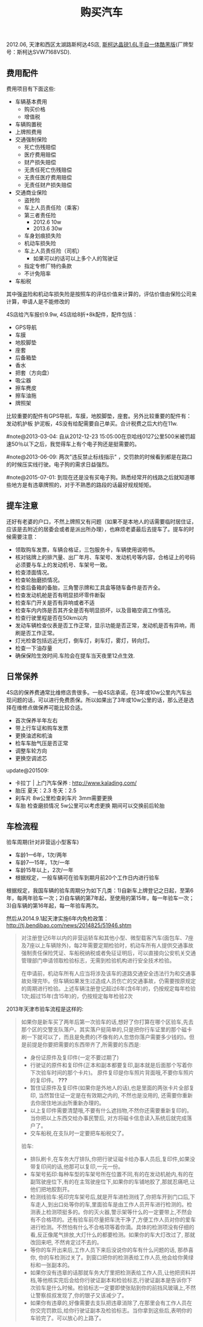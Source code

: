 #+title: 购买汽车

2012.06, 天津和西区太湖路斯柯达4S店, [[http://car.bitauto.com/jingrui/m15102/][斯柯达晶锐1.6L手自一体酷黑版]](厂牌型号：斯柯达SVW7168VSD).

** 费用配件
费用项目有下面这些:
- 车辆基本费用
  - 购买价格
  - 增值税
- 车辆购置税
- 上牌照费用
- 交通强制保险
  - 死亡伤残赔偿
  - 医疗费用赔偿
  - 财产损失赔偿
  - 无责任死亡伤残赔偿
  - 无责任医疗费用赔偿
  - 无责任财产损失赔偿
- 交通商业保险
  - 盗抢险
  - 车上人员责任险（乘客）
  - 第三者责任险
    - 2012.6 10w
    - 2013.6 30w
  - 车身划痕损失险
  - 机动车损失险
  - 车上人员责任险（司机）
    - 如果可以的话可以上多个人的驾驶证
  - 指定专修厂特约条款
  - 不计免陪率
- 车船税

其中强盗险和机动车损失险是按照车的评估价值来计算的，评估价值由保险公司来计算，申请人是不能修改的

4S店给汽车报价9.9w, 4S店给8折+8k配件，配件包括：
- GPS导航
- 车膜
- 地胶脚垫
- 座套
- 后备箱垫
- 香水
- 把套（方向盘）
- 吸尘器
- 擦车麂皮
- 擦车油拖
- 牌照架
比较重要的配件有GPS导航，车膜，地胶脚垫，座套。另外比较重要的配件有：发动机护板 护泥板，4S没有给配需要自己单买。合计税费之后大约在11w.

#note@2013-03-04: 自从2012-12-23 15:05:00在京哈线0127公里500米被罚超速50％以下之后，我觉得车上有个电子狗还是挺需要的。

#note@2013-06-09: 两次"违反禁止标线指示" ，交罚款的时候看到都是在路口的时候压实线行驶。电子狗的需求日益强烈。

#note@2015-07-01: 到现在还是没有买电子狗。熟悉经常开的线路之后就知道哪些地方是有违章牌照的，对于不熟悉的路段的话最好规规矩矩。

** 提车注意
还好有老婆的户口，不然上牌照又有问题（如果不是本地人的话需要临时居住证，应该是去附近的居委会或者是派出所办理），也麻烦老婆最后去提车了。提车的时候需要注意：
- 领取购车发票，车辆合格证，三包服务卡，车辆使用说明书。
- 核对铭牌上的排汽量、出厂年月、车架号、发动机号等内容，合格证上的号码必须要与车上的发动机号、车架号一致。
- 检查漆面情况。
- 检查轮胎磨损情况。
- 检查后备箱的备胎，三角警示牌和工具盒等随车备件是否齐全。
- 检查发动机舱是否有明显损坏零件断裂
- 检查车门开关是否有异响或者不适
- 检查车内内饰是否其齐全是否有明显损坏，以及音箱空调工作情况。
- 检查行驶里程是否在50km以内
- 发动车辆检查仪表是否工作正常，显示功能是否正常，发动机是否有异响，雨刷是否工作正常。
- 灯光检查包括远近光灯，倒车灯，刹车灯，雾灯，转向灯。
- 检查一下油存量
- 确保保险生效时间.车险会在提车当天夜里12点生效.

** 日常保养
4S店的保养费通常比维修店贵很多。一般4S店承诺，在3年或10w公里内汽车出现问题的话，可以进行免费质保。所以如果出了3年或10w公里的话，那么还是选择在维修点做保养可能比较合适。
- 首次保养半年左右
- 带上行车证和购车发票
- 更换油滤和机油
- 检车车胎气压是否正常
- 调整车轮方向
- 更换空调滤芯

update@201509: 
- 卡拉丁 | 上门汽车保养 : http://www.kalading.com/
- 胎压 夏天：2.3 冬天：2.5
- 刹车片 8w公里检查刹车片 3mm需要更换
- 车胎 检查磨损情况 5w公里可以考虑更换 期间可以交换前后轮胎

** 车检流程
验车周期(针对非营运小型客车)
- 车龄1—6年，1次/两年
- 车龄7—15年，1次/一年
- 车龄15年以上，2次/一年
- 根据规定，一般车辆可在验车到期月前20个工作日内进行验车

根据规定，我国车辆的验车周期分为如下几类：1)自新车上牌登记之日起，至第6年，每两年验车一次；2)自车辆的第7年起，至使用的第15年，每一年验车一次；3)自车辆的第16年起，每一年验车两次。

然后从2014.9.1起天津实施6年内免检政策： http://tj.bendibao.com/news/2014825/51946.shtm

#+BEGIN_QUOTE
对注册登记6年以内的非营运轿车和其他小型、微型载客汽车(面包车、7座及7座以上车辆除外)，每2年需要定期检验时，机动车所有人提供交通事故强制责任保险凭证、车船税纳税或者免征证明后，可以直接向公安机关交通管理部门申请领取检验标志，无需到检验机构进行安全技术检验。

在申请前，机动车所有人应当将涉及该车的道路交通安全违法行为和交通事故处理完毕。但车辆如果发生过造成人员伤亡的交通事故，仍需要按原规定的周期进行检验。上述车辆注册登记超过6年(含6年)的，仍按规定每年检验1次;超过15年(含15年)的，仍按规定每年检验2次
#+END_QUOTE

2013年天津市验车流程是这样的:
#+BEGIN_QUOTE
如果你是新车买了两年后第一次验车的话,想好了你打算在哪个区验车,先去那个区的交警支队落户。其实落户挺简单的,只是把你行车证里的那个磁卡刷一下就可以了，而且是免费的(不像有的人忽悠你落户需要多少钱的)。但是前提是你要把需要的东西带齐了,所需要的东西是:
- 身份证原件及复印件(一定不要过期了)
- 行驶证的原件和复印件(正本和副本都要复印,副本就是后面那个写着你下次验车时间的那个卡片)。 原件复印是你车照片背面哦,不要你车照片的复印件。 *???*
- 暂住证原件及复印件(如果你是外地人的话),也是里面的两张卡片全部复印, 当然暂住证一定是在有效期之内的, 不然也是没用的, 还需要你重新去你居住地派出所重新办理的。
- 以上复印件需要清楚哦,不要有什么遮挡物,不然你还需要重新复印的。当你把以上东西交给办事民警后, 对方将磁卡信息读入系统后就完成落户了。
- 交车船税,在支队时一定要把车船税交了。

验车:
- 排队刷卡,在车务大厅排队,你把行驶证磁卡给办事人员后,复印件,如果没带复印间的话,他那可以复印,一元一份。
- 车架号拓印:每种车型的车架号所在位置不同,有的在发动机舱内,有的在副驾驶座位下,有的在主驾驶座位下,如果你的车铺地胶了,那就忍痛吧,让他们把地胶割开。
- 检测线验车:拓印完车架号后,就是开车进检测线了,你把车开到门口后,下车走人,到出口处等你的车,里面验车是由工作人员开车进行检测的。检测表上检测项挺多的。你的灭火器,警示架等什么的一定要带上,不然会有不合格项的。还有验车前尽量把车洗干净了,方便工作人员对你的爱车进行检测。不然怕有什么不合格项等着你滴。具体的检测项没有仔细的看,反正像尾气排放,大灯什么的都要检测。如果你的车大灯改过了, 那就改回来吧, 不然肯定过不去的。
- 等你的车开出来后,工作人员下来后没说你的车有什么问题的话, 那恭喜你, 你的车检测过关了。到窗口把你的检测表给工作人员,他会给你黄绿标和一张副本的。
- 如果你没有违章的话那就车务大厅里把检测表给工作人员,让他把资料并档,等他核实完后会给你行驶证副本和检验标志,行驶证副本是告诉你下次验车是什么时候。检验标志一定要即使张贴到你的前挡风玻璃上,不然让警察叔叔发现了,你的银子又该减少了。
- 如果你有违章的,好像需要去支队把违章消除了,在那里会有工作人员在你交完罚款后,给你行驶证副本及检验标志。当你拿到这些后,表明你的车验完了。可以放心的上路了。
#+END_QUOTE
